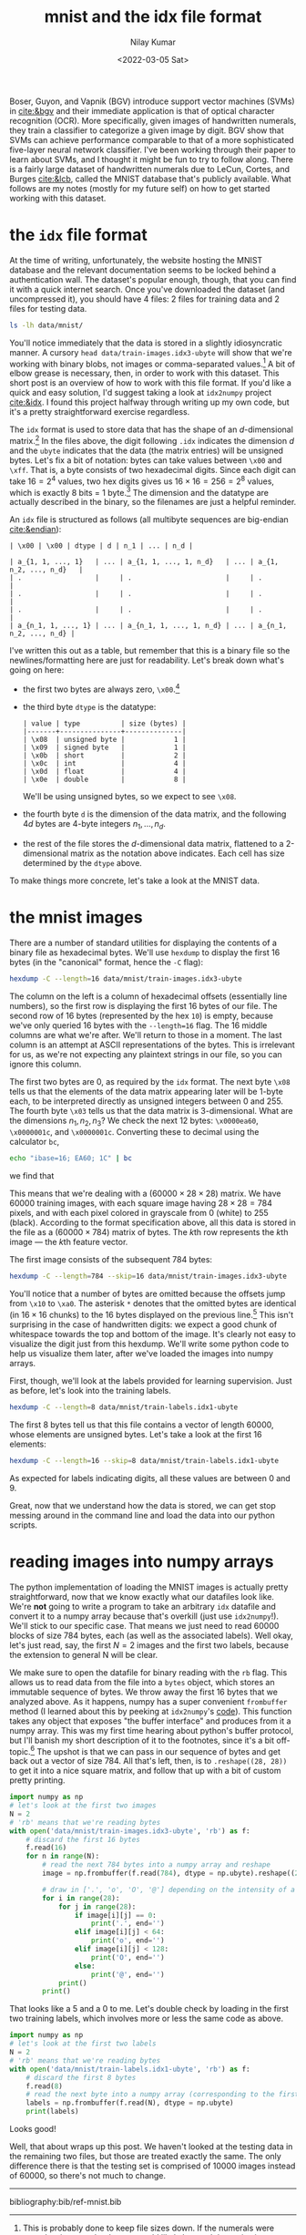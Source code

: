 #+TITLE: mnist and the idx file format
#+author: Nilay Kumar
#+date: <2022-03-05 Sat>

#+csl-style:bib/institute-of-mathematical-statistics.csl

# ensure that we export both code and results
#+property: header-args:python :exports both :results output :eval never-export
#+property: header-args:sh :exports both :results verbatim :eval never-export

Boser, Guyon, and Vapnik (BGV) introduce support vector machines (SVMs) in
[[cite:&bgv]] and their immediate application is that of optical character
recognition (OCR). More specifically, given images of handwritten numerals, they
train a classifier to categorize a given image by digit. BGV show that SVMs can
achieve performance comparable to that of a more sophisticated five-layer neural
network classifier. I've been working through their paper to learn about SVMs,
and I thought it might be fun to try to follow along. There is a fairly large
dataset of handwritten numerals due to LeCun, Cortes, and Burges [[cite:&lcb]],
called the MNIST database that's publicly available. What follows are my notes
(mostly for my future self) on how to get started working with this dataset.

* the =idx= file format

At the time of writing, unfortunately, the website hosting the MNIST database
and the relevant documentation seems to be locked behind a authentication wall.
The dataset's popular enough, though, that you can find it with a quick internet
search. Once you've downloaded the dataset (and uncompressed it), you should
have 4 files: 2 files for training data and 2 files for testing data.

#+begin_src sh
ls -lh data/mnist/
#+end_src

#+RESULTS:
: total 53M
: -rw-r--r-- 1 nilay nilay 7.5M Jun 17 17:31 t10k-images.idx3-ubyte
: -rw-r--r-- 1 nilay nilay 9.8K Jun 17 17:31 t10k-labels.idx1-ubyte
: -rw-r--r-- 1 nilay nilay  45M Jun 17 17:31 train-images.idx3-ubyte
: -rw-r--r-- 1 nilay nilay  59K Jun 17 17:31 train-labels.idx1-ubyte

You'll notice immediately that the data is stored in a slightly idiosyncratic
manner. A cursory =head data/train-images.idx3-ubyte= will show that we're
working with binary blobs, not images or comma-separated values.[fn:1] A bit of
elbow grease is necessary, then, in order to work with this dataset. This short
post is an overview of how to work with this file format. If you'd like a quick
and easy solution, I'd suggest taking a look at =idx2numpy= project [[cite:&idx]].
I found this project halfway through writing up my own code, but it's a pretty
straightforward exercise regardless.

The =idx= format is used to store data that has the shape of an
\(d\)-dimensional matrix.[fn:2] In the files above, the digit following =.idx=
indicates the dimension $d$ and the =ubyte= indicates that the data (the matrix
entries) will be unsigned bytes. Let's fix a bit of notation: bytes can take
values between =\x00= and =\xff=. That is, a byte consists of two hexadecimal
digits. Since each digit can take $16=2^4$ values, two hex digits gives us $16\times
16=256=2^8$ values, which is exactly 8 bits = 1 byte.[fn:3] The dimension and
the datatype are actually described in the binary, so the filenames are just a
helpful reminder.

An =idx= file is structured as follows (all multibyte sequences are big-endian
[[cite:&endian]]):
#+begin_example
| \x00 | \x00 | dtype | d | n_1 | ... | n_d |

| a_{1, 1, ..., 1}   | ... | a_{1, 1, ..., 1, n_d}   | ... | a_{1, n_2, ..., n_d}   |
| .                  |     | .                       |     | .                      |
| .                  |     | .                       |     | .                      |
| .                  |     | .                       |     | .                      |
| a_{n_1, 1, ..., 1} | ... | a_{n_1, 1, ..., 1, n_d} | ... | a_{n_1, n_2, ..., n_d} |
#+end_example

I've written this out as a table, but remember that this is a binary file so the
newlines/formatting here are just for readability. Let's break down what's going
on here:
- the first two bytes are always zero, =\x00=.[fn:4]
- the third byte =dtype= is the datatype:
  #+begin_example
  | value | type          | size (bytes) |
  |-------+---------------+--------------|
  | \x08  | unsigned byte |            1 |
  | \x09  | signed byte   |            1 |
  | \x0b  | short         |            2 |
  | \x0c  | int           |            4 |
  | \x0d  | float         |            4 |
  | \x0e  | double        |            8 |
  #+end_example
  We'll be using unsigned bytes, so we expect to see =\x08=.
- the fourth byte =d= is the dimension of the data matrix, and the following
  $4d$ bytes are 4-byte integers $n_1,...,n_d$.
- the rest of the file stores the \(d\)-dimensional data matrix, flattened to a
  2-dimensional matrix as the notation above indicates. Each cell has size
  determined by the =dtype= above.

To make things more concrete, let's take a look at the MNIST data.

* the mnist images
There are a number of standard utilities for displaying the contents of a binary
file as hexadecimal bytes. We'll use =hexdump= to display the first 16 bytes (in
the "canonical" format, hence the =-C= flag):

#+begin_src sh
hexdump -C --length=16 data/mnist/train-images.idx3-ubyte
#+end_src

#+RESULTS:
: 00000000  00 00 08 03 00 00 ea 60  00 00 00 1c 00 00 00 1c  |.......`........|
: 00000010

The column on the left is a column of hexadecimal offsets (essentially line
numbers), so the first row is displaying the first 16 bytes of our file. The
second row of 16 bytes (represented by the hex =10=) is empty, because we've
only queried 16 bytes with the =--length=16= flag. The 16 middle columns are
what we're after. We'll return to those in a moment. The last column is an
attempt at ASCII representations of the bytes. This is irrelevant for us, as
we're not expecting any plaintext strings in our file, so you can ignore this
column.

The first two bytes are 0, as required by the =idx= format. The next byte =\x08=
tells us that the elements of the data matrix appearing later will be 1-byte
each, to be interpreted directly as unsigned integers between 0 and 255. The
fourth byte =\x03= tells us that the data matrix is 3-dimensional. What are the
dimensions $n_1, n_2, n_3$? We check the next 12 bytes: =\x0000ea60=,
=\x0000001c=, and =\x0000001c=. Converting these to decimal using the calculator
=bc=,

#+begin_src sh
echo "ibase=16; EA60; 1C" | bc
#+end_src

#+RESULTS:
: 60000
: 28

we find that
\begin{equation*}
n_1 = 60000, \qquad n_2 = n_3 = 28.
\end{equation*}
This means that we're dealing with a $(60000 \times 28 \times 28)$ matrix. We have 60000
training images, with each square image having $28 \times 28 = 784$ pixels, and with
each pixel colored in grayscale from 0 (white) to 255 (black). According to the
format specification above, all this data is stored in the file as a $(60000 \times
784)$ matrix of bytes. The \(k\)th row represents the \(k\)th image --- the
\(k\)th feature vector.

The first image consists of the subsequent 784 bytes:

#+begin_src sh
hexdump -C --length=784 --skip=16 data/mnist/train-images.idx3-ubyte
#+end_src

#+RESULTS:
#+begin_example
00000010  00 00 00 00 00 00 00 00  00 00 00 00 00 00 00 00  |................|
,*
000000a0  00 00 00 00 00 00 00 00  03 12 12 12 7e 88 af 1a  |............~...|
000000b0  a6 ff f7 7f 00 00 00 00  00 00 00 00 00 00 00 00  |................|
000000c0  1e 24 5e 9a aa fd fd fd  fd fd e1 ac fd f2 c3 40  |.$^............@|
000000d0  00 00 00 00 00 00 00 00  00 00 00 31 ee fd fd fd  |...........1....|
000000e0  fd fd fd fd fd fb 5d 52  52 38 27 00 00 00 00 00  |......]RR8'.....|
000000f0  00 00 00 00 00 00 00 12  db fd fd fd fd fd c6 b6  |................|
00000100  f7 f1 00 00 00 00 00 00  00 00 00 00 00 00 00 00  |................|
00000110  00 00 00 00 50 9c 6b fd  fd cd 0b 00 2b 9a 00 00  |....P.k.....+...|
00000120  00 00 00 00 00 00 00 00  00 00 00 00 00 00 00 00  |................|
00000130  00 0e 01 9a fd 5a 00 00  00 00 00 00 00 00 00 00  |.....Z..........|
00000140  00 00 00 00 00 00 00 00  00 00 00 00 00 00 00 8b  |................|
00000150  fd be 02 00 00 00 00 00  00 00 00 00 00 00 00 00  |................|
00000160  00 00 00 00 00 00 00 00  00 00 00 0b be fd 46 00  |..............F.|
00000170  00 00 00 00 00 00 00 00  00 00 00 00 00 00 00 00  |................|
00000180  00 00 00 00 00 00 00 00  23 f1 e1 a0 6c 01 00 00  |........#...l...|
00000190  00 00 00 00 00 00 00 00  00 00 00 00 00 00 00 00  |................|
000001a0  00 00 00 00 00 51 f0 fd  fd 77 19 00 00 00 00 00  |.....Q...w......|
000001b0  00 00 00 00 00 00 00 00  00 00 00 00 00 00 00 00  |................|
000001c0  00 00 2d ba fd fd 96 1b  00 00 00 00 00 00 00 00  |..-.............|
000001d0  00 00 00 00 00 00 00 00  00 00 00 00 00 00 00 10  |................|
000001e0  5d fc fd bb 00 00 00 00  00 00 00 00 00 00 00 00  |]...............|
000001f0  00 00 00 00 00 00 00 00  00 00 00 00 00 f9 fd f9  |................|
00000200  40 00 00 00 00 00 00 00  00 00 00 00 00 00 00 00  |@...............|
00000210  00 00 00 00 00 00 2e 82  b7 fd fd cf 02 00 00 00  |................|
00000220  00 00 00 00 00 00 00 00  00 00 00 00 00 00 00 00  |................|
00000230  27 94 e5 fd fd fd fa b6  00 00 00 00 00 00 00 00  |'...............|
00000240  00 00 00 00 00 00 00 00  00 00 18 72 dd fd fd fd  |...........r....|
00000250  fd c9 4e 00 00 00 00 00  00 00 00 00 00 00 00 00  |..N.............|
00000260  00 00 00 00 17 42 d5 fd  fd fd fd c6 51 02 00 00  |.....B......Q...|
00000270  00 00 00 00 00 00 00 00  00 00 00 00 00 00 12 ab  |................|
00000280  db fd fd fd fd c3 50 09  00 00 00 00 00 00 00 00  |......P.........|
00000290  00 00 00 00 00 00 00 00  37 ac e2 fd fd fd fd f4  |........7.......|
000002a0  85 0b 00 00 00 00 00 00  00 00 00 00 00 00 00 00  |................|
000002b0  00 00 00 00 88 fd fd fd  d4 87 84 10 00 00 00 00  |................|
000002c0  00 00 00 00 00 00 00 00  00 00 00 00 00 00 00 00  |................|
,*
00000320
#+end_example

You'll notice that a number of bytes are omitted because the offsets jump from
=\x10= to =\xa0=. The asterisk =*= denotes that the omitted bytes are identical
(in $16 \times 16$ chunks) to the 16 bytes displayed on the previous line.[fn:5] This
isn't surprising in the case of handwritten digits: we expect a good chunk of
whitespace towards the top and bottom of the image. It's clearly not easy to
visualize the digit just from this hexdump. We'll write some python code to help
us visualize them later, after we've loaded the images into numpy arrays.

First, though, we'll look at the labels provided for learning supervision. Just
as before, let's look into the training labels.
#+begin_src sh
hexdump -C --length=8 data/mnist/train-labels.idx1-ubyte
#+end_src

#+RESULTS:
: 00000000  00 00 08 01 00 00 ea 60                           |.......`|
: 00000008

The first 8 bytes tell us that this file contains a vector of length 60000,
whose elements are unsigned bytes. Let's take a look at the first 16 elements:
#+begin_src sh
hexdump -C --length=16 --skip=8 data/mnist/train-labels.idx1-ubyte
#+end_src

#+RESULTS:
: 00000008  05 00 04 01 09 02 01 03  01 04 03 05 03 06 01 07  |................|
: 00000018

As expected for labels indicating digits, all these values are between 0 and 9.

Great, now that we understand how the data is stored, we can get stop messing
around in the command line and load the data into our python scripts.

* reading images into numpy arrays

The python implementation of loading the MNIST images is actually pretty
straightforward, now that we know exactly what our datafiles look like. We're
*not* going to write a program to take an arbitrary =idx= datafile and convert
it to a numpy array because that's overkill (just use =idx2numpy=!). We'll stick
to our specific case. That means we just need to read 60000 blocks of size 784
bytes, each (as well as the associated labels). Well okay, let's just read, say,
the first $N=2$ images and the first two labels, because the extension to
general N will be clear.

We make sure to open the datafile for binary reading with the =rb= flag. This
allows us to read data from the file into a =bytes= object, which stores an
immutable sequence of bytes. We throw away the first 16 bytes that we analyzed
above. As it happens, numpy has a super convenient =frombuffer= method (I
learned about this by peeking at =idx2numpy='s [[https://github.com/ivanyu/idx2numpy/blob/master/idx2numpy/converters.py#L116][code]]). This function takes any
object that exposes "the buffer interface" and produces from it a numpy array.
This was my first time hearing about python's buffer protocol, but I'll banish
my short description of it to the footnotes, since it's a bit off-topic.[fn:6]
The upshot is that we can pass in our sequence of bytes and get back out a
vector of size 784. All that's left, then, is to =.reshape((28, 28))= to get it
into a nice square matrix, and follow that up with a bit of custom pretty
printing.

#+begin_src python
import numpy as np
# let's look at the first two images
N = 2
# 'rb' means that we're reading bytes
with open('data/mnist/train-images.idx3-ubyte', 'rb') as f:
    # discard the first 16 bytes
    f.read(16)
    for n in range(N):
        # read the next 784 bytes into a numpy array and reshape
        image = np.frombuffer(f.read(784), dtype = np.ubyte).reshape((28, 28))

        # draw in ['.', 'o', 'O', '@'] depending on the intensity of a pixel
        for i in range(28):
            for j in range(28):
                if image[i][j] == 0:
                    print('.', end='')
                elif image[i][j] < 64:
                    print('o', end='')
                elif image[i][j] < 128:
                    print('O', end='')
                else:
                    print('@', end='')
            print()
        print()
#+end_src

#+RESULTS:
#+begin_example
............................
............................
............................
............................
............................
............ooooO@@o@@@O....
........ooO@@@@@@@@@@@@O....
.......o@@@@@@@@@@OOOoo.....
.......o@@@@@@@@@@..........
........O@O@@@o.o@..........
.........oo@@O..............
...........@@@o.............
...........o@@O.............
............o@@@Oo..........
.............O@@@Oo.........
..............o@@@@o........
...............oO@@@........
.................@@@O.......
..............o@@@@@o.......
............o@@@@@@@........
..........oO@@@@@@O.........
........oO@@@@@@Oo..........
......o@@@@@@@Oo............
....o@@@@@@@@o..............
....@@@@@@@o................
............................
............................
............................

............................
............................
............................
............................
...............o@@@o........
..............o@@@@@........
.............o@@@@@@oo......
...........oo@@@@@O@@O......
...........@@@@@@@O@@@......
..........o@@@@O@@oO@@......
.........o@@@@oOOo..@@o.....
........o@@@@O......@@@.....
.......o@@@Ooo......@@@.....
.......o@@o.........@@@.....
.......@@@..........@@@.....
......O@@O..........@@@.....
......O@@o........o@@@o.....
......O@@........o@@@O......
......O@@.......o@@@........
......O@@......O@@@.........
......O@@@ooO@@@@@o.........
......O@@@@@@@@@@...........
......o@@@@@@@@.............
.......o@@@@@o..............
............................
............................
............................
............................

#+end_example

That looks like a 5 and a 0 to me. Let's double check by loading in the first
two training labels, which involves more or less the same code as above.

#+begin_src python
import numpy as np
# let's look at the first two labels
N = 2
# 'rb' means that we're reading bytes
with open('data/mnist/train-labels.idx1-ubyte', 'rb') as f:
    # discard the first 8 bytes
    f.read(8)
    # read the next byte into a numpy array (corresponding to the first label)
    labels = np.frombuffer(f.read(N), dtype = np.ubyte)
    print(labels)
#+end_src

#+RESULTS:
: [5 0]

Looks good!

Well, that about wraps up this post. We haven't looked at the testing data in
the remaining two files, but those are treated exactly the same. The only
difference there is that the testing set is comprised of 10000 images instead of
60000, so there's not much to change.

#+html: <hr>

bibliography:bib/ref-mnist.bib

[fn:1] This is probably done to keep file sizes down. If the numerals were
stored as images, the dataset would likely be much larger in size. Moreover,
since the numerals will have large numbers of white pixels, I would guess that
this binary format, which stores white pixels as =\x00=, yields relatively high
compression ratios.

[fn:2] What is =idx= short for? Image Data matriX? Incredibly Dense Xylophones?

[fn:3] Notice that a signed byte uses one bit of information to store the sign,
and hence can only store integers in $(-2^7, 2^7)$. Here we're interested in
keeping track of how dark a pixel is, for which it's perfectly convenient to
just use an unsigned byte.

[fn:4] Why include the first two bytes if they're always zero? I think it's
because the first two bytes of a file are often used as a file signature to
indicate what the filetype is. The creators of the =idx= format were probably
just adhering to this convention, and indicating that the file is not in a
commonly used format.

[fn:5] You can force =hexdump= to show all bytes explicitly by passing it the
no-squeezing flag =--no-squeezing=, or =-v= for short.

[fn:6] Straight from PEP 3118 [[cite:&pep3118]]: the python buffer protocol "allows
different Python types to exchange a pointer to a sequence of internal buffers.
This functionality is /extremely/ useful for sharing large segments of memory
between different high-level objects..." This seems to be quite important for
heavily performance-reliant code (say in numpy) or code that interacts with
older legacy software packages written in C or Fortran.
